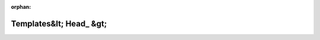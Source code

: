 .. meta::5eb2f214c20e13c1a1314bf9cab31be73e133e1fb0447ce02343c5bf151f016b34574183006f0e170e6112045c4697bf189fb6e62652706503351036dfc55830

:orphan:

.. title:: Globalizer: Шаблон структуры testing::internal::Templates&lt; Head_ &gt;

Templates&lt; Head\_ &gt;
=========================

.. container:: doxygen-content

   
   .. raw:: html
     :file: structtesting_1_1internal_1_1_templates_3_01_head___01_4.html

